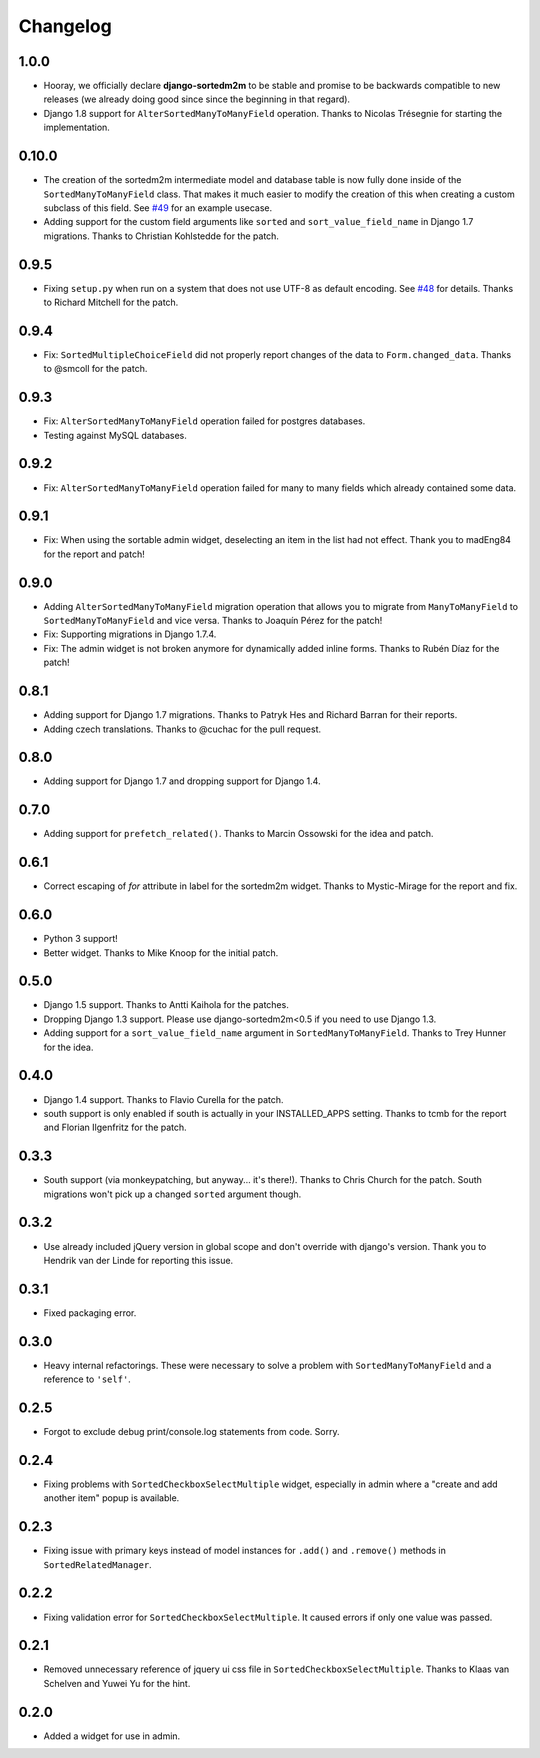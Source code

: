 Changelog
=========

1.0.0
-----

* Hooray, we officially declare **django-sortedm2m** to be stable and
  promise to be backwards compatible to new releases (we already doing good
  since since the beginning in that regard).
* Django 1.8 support for ``AlterSortedManyToManyField`` operation. Thanks to
  Nicolas Trésegnie for starting the implementation.

0.10.0
------

* The creation of the sortedm2m intermediate model and database table is now
  fully done inside of the ``SortedManyToManyField`` class. That makes it much
  easier to modify the creation of this when creating a custom subclass of this
  field. See `#49`_ for an example usecase.
* Adding support for the custom field arguments like ``sorted`` and
  ``sort_value_field_name`` in Django 1.7 migrations. Thanks to Christian
  Kohlstedde for the patch.

.. _#49: https://github.com/gregmuellegger/django-sortedm2m/issues/49

0.9.5
-----

* Fixing ``setup.py`` when run on a system that does not use UTF-8 as default
  encoding. See `#48`_ for details. Thanks to Richard Mitchell for the patch.

.. _#48: https://github.com/gregmuellegger/django-sortedm2m/pull/48

0.9.4
-----

* Fix: ``SortedMultipleChoiceField`` did not properly report changes of the
  data to ``Form.changed_data``. Thanks to @smcoll for the patch.

0.9.3
-----

* Fix: ``AlterSortedManyToManyField`` operation failed for postgres databases.
* Testing against MySQL databases.

0.9.2
-----

* Fix: ``AlterSortedManyToManyField`` operation failed for many to many fields
  which already contained some data.

0.9.1
-----

* Fix: When using the sortable admin widget, deselecting an item in the list
  had not effect. Thank you to madEng84 for the report and patch!

0.9.0
-----

* Adding ``AlterSortedManyToManyField`` migration operation that allows you to
  migrate from ``ManyToManyField`` to ``SortedManyToManyField`` and vice
  versa. Thanks to Joaquín Pérez for the patch!
* Fix: Supporting migrations in Django 1.7.4.
* Fix: The admin widget is not broken anymore for dynamically added inline
  forms. Thanks to Rubén Díaz for the patch!

0.8.1
-----

* Adding support for Django 1.7 migrations. Thanks to Patryk Hes and Richard
  Barran for their reports.
* Adding czech translations. Thanks to @cuchac for the pull request.

0.8.0
-----

* Adding support for Django 1.7 and dropping support for Django 1.4.

0.7.0
-----

* Adding support for ``prefetch_related()``. Thanks to Marcin Ossowski for
  the idea and patch.

0.6.1
-----

* Correct escaping of *for* attribute in label for the sortedm2m widget. Thanks
  to Mystic-Mirage for the report and fix.

0.6.0 
-----

* Python 3 support!
* Better widget. Thanks to Mike Knoop for the initial patch.

0.5.0
-----

* Django 1.5 support. Thanks to Antti Kaihola for the patches.
* Dropping Django 1.3 support. Please use django-sortedm2m<0.5 if you need to
  use Django 1.3.
* Adding support for a ``sort_value_field_name`` argument in
  ``SortedManyToManyField``. Thanks to Trey Hunner for the idea.

0.4.0
-----

* Django 1.4 support. Thanks to Flavio Curella for the patch.
* south support is only enabled if south is actually in your INSTALLED_APPS
  setting. Thanks to tcmb for the report and Florian Ilgenfritz for the patch.

0.3.3
-----

* South support (via monkeypatching, but anyway... it's there!). Thanks to
  Chris Church for the patch. South migrations won't pick up a changed
  ``sorted`` argument though.

0.3.2
-----

* Use already included jQuery version in global scope and don't override with
  django's version. Thank you to Hendrik van der Linde for reporting this
  issue.

0.3.1
-----

* Fixed packaging error.

0.3.0
-----

* Heavy internal refactorings. These were necessary to solve a problem with
  ``SortedManyToManyField`` and a reference to ``'self'``.

0.2.5
-----

* Forgot to exclude debug print/console.log statements from code. Sorry.

0.2.4
-----

* Fixing problems with ``SortedCheckboxSelectMultiple`` widget, especially in
  admin where a "create and add another item" popup is available.

0.2.3
-----

* Fixing issue with primary keys instead of model instances for ``.add()`` and
  ``.remove()`` methods in ``SortedRelatedManager``.

0.2.2
-----

* Fixing validation error for ``SortedCheckboxSelectMultiple``. It caused
  errors if only one value was passed.

0.2.1
-----

* Removed unnecessary reference of jquery ui css file in
  ``SortedCheckboxSelectMultiple``. Thanks to Klaas van Schelven and Yuwei Yu
  for the hint.

0.2.0
-----

* Added a widget for use in admin.
